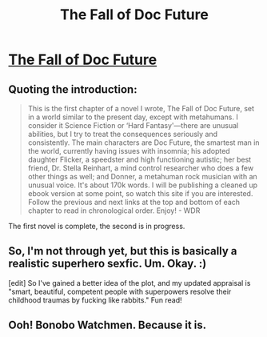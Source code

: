 #+TITLE: The Fall of Doc Future

* [[http://docfuture.tumblr.com/post/34751426243/doc-prologue][The Fall of Doc Future]]
:PROPERTIES:
:Author: alexeyr
:Score: 6
:DateUnix: 1390237815.0
:DateShort: 2014-Jan-20
:END:

** Quoting the introduction:

#+begin_quote
  This is the first chapter of a novel I wrote, The Fall of Doc Future, set in a world similar to the present day, except with metahumans. I consider it Science Fiction or ‘Hard Fantasy'---there are unusual abilities, but I try to treat the consequences seriously and consistently. The main characters are Doc Future, the smartest man in the world, currently having issues with insomnia; his adopted daughter Flicker, a speedster and high functioning autistic; her best friend, Dr. Stella Reinhart, a mind control researcher who does a few other things as well; and Donner, a metahuman rock musician with an unusual voice. It's about 170k words. I will be publishing a cleaned up ebook version at some point, so watch this site if you are interested. Follow the previous and next links at the top and bottom of each chapter to read in chronological order. Enjoy! - WDR
#+end_quote

The first novel is complete, the second is in progress.
:PROPERTIES:
:Author: alexeyr
:Score: 1
:DateUnix: 1390237891.0
:DateShort: 2014-Jan-20
:END:


** So, I'm not through yet, but this is basically a realistic superhero sexfic. Um. Okay. :)

[edit] So I've gained a better idea of the plot, and my updated appraisal is "smart, beautiful, competent people with superpowers resolve their childhood traumas by fucking like rabbits." Fun read!
:PROPERTIES:
:Author: FeepingCreature
:Score: 1
:DateUnix: 1390415674.0
:DateShort: 2014-Jan-22
:END:


** Ooh! Bonobo Watchmen. Because it is.
:PROPERTIES:
:Author: FeepingCreature
:Score: 1
:DateUnix: 1392420975.0
:DateShort: 2014-Feb-15
:END:

